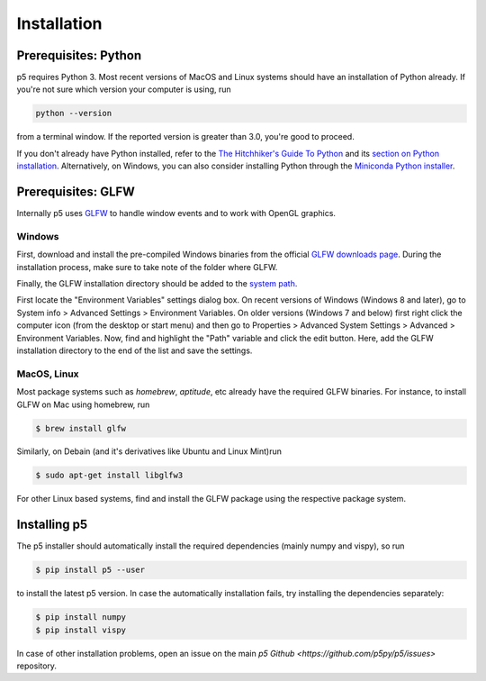 Installation
============

Prerequisites: Python
---------------------

p5 requires Python 3. Most recent versions of MacOS and Linux systems
should have an installation of Python already. If you're not sure
which version your computer is using, run

.. code-block:: bash

   python --version

from a terminal window. If the reported version is greater than 3.0,
you're good to proceed.

If you don't already have Python installed, refer to the `The
Hitchhiker's Guide To Python <http://docs.python-guide.org/>`_ and its
`section on Python installation
<http://docs.python-guide.org/en/latest/starting/installation/>`_.
Alternatively, on Windows, you can also consider installing Python
through the `Miniconda Python installer
<https://conda.io/miniconda.html>`_.

Prerequisites: GLFW
-------------------

Internally p5 uses `GLFW <http://www.glfw.org/>`_ to handle window
events and to work with OpenGL graphics.

Windows
^^^^^^^

First, download and install the pre-compiled Windows binaries from the
official `GLFW downloads page <http://www.glfw.org/download.html>`_.
During the installation process, make sure to take note of the folder
where GLFW.

Finally, the GLFW installation directory should be added to the
`system path <https://en.wikipedia.org/wiki/PATH_(variable)>`_.

First locate the "Environment Variables" settings dialog box. On
recent versions of Windows (Windows 8 and later), go to System info >
Advanced Settings > Environment Variables. On older versions (Windows
7 and below) first right click the computer icon (from the desktop or
start menu) and then go to Properties > Advanced System Settings >
Advanced > Environment Variables. Now, find and highlight the "Path"
variable and click the edit button. Here, add the GLFW installation
directory to the end of the list and save the settings.

MacOS, Linux
^^^^^^^^^^^^

Most package systems such as `homebrew`, `aptitude`, etc already have
the required GLFW binaries. For instance, to install GLFW on Mac using
homebrew, run

.. code:: bash

   $ brew install glfw


Similarly, on Debain (and it's derivatives like Ubuntu and Linux
Mint)run

.. code:: bash

   $ sudo apt-get install libglfw3

For other Linux based systems, find and install the GLFW package using
the respective package system.

Installing p5
-------------

The p5 installer should automatically install the required
dependencies (mainly numpy and vispy), so run

.. code:: bash

   $ pip install p5 --user

to install the latest p5 version. In case the automatically
installation fails, try installing the dependencies separately:

.. code:: bash

   $ pip install numpy
   $ pip install vispy

In case of other installation problems, open an issue on the main `p5
Github <https://github.com/p5py/p5/issues>` repository.



